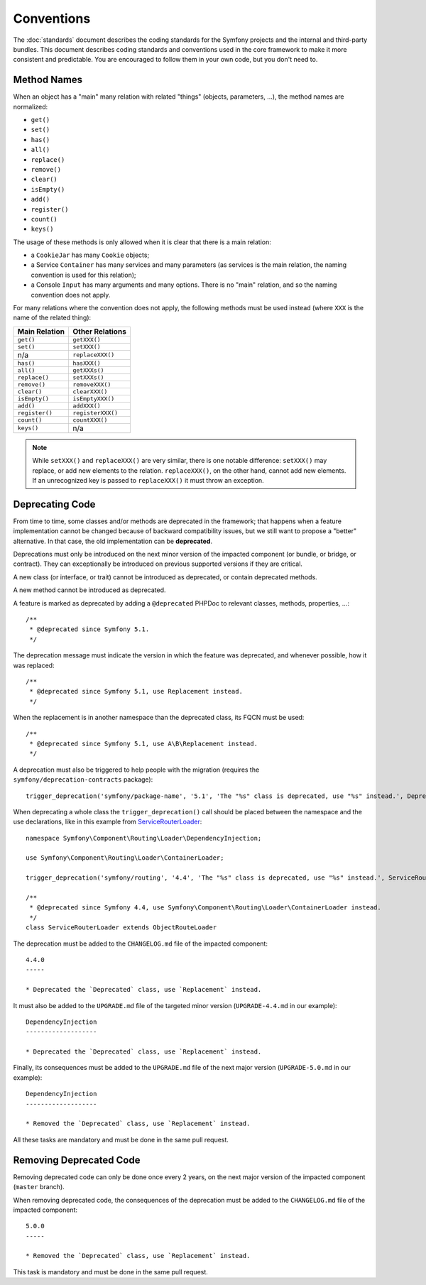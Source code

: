 Conventions
===========

The :doc:`standards` document describes the coding standards for the Symfony
projects and the internal and third-party bundles. This document describes
coding standards and conventions used in the core framework to make it more
consistent and predictable. You are encouraged to follow them in your own
code, but you don't need to.

Method Names
------------

When an object has a "main" many relation with related "things"
(objects, parameters, ...), the method names are normalized:

* ``get()``
* ``set()``
* ``has()``
* ``all()``
* ``replace()``
* ``remove()``
* ``clear()``
* ``isEmpty()``
* ``add()``
* ``register()``
* ``count()``
* ``keys()``

The usage of these methods is only allowed when it is clear that there
is a main relation:

* a ``CookieJar`` has many ``Cookie`` objects;

* a Service ``Container`` has many services and many parameters (as services
  is the main relation, the naming convention is used for this relation);

* a Console ``Input`` has many arguments and many options. There is no "main"
  relation, and so the naming convention does not apply.

For many relations where the convention does not apply, the following methods
must be used instead (where ``XXX`` is the name of the related thing):

+----------------+-------------------+
| Main Relation  | Other Relations   |
+================+===================+
| ``get()``      | ``getXXX()``      |
+----------------+-------------------+
| ``set()``      | ``setXXX()``      |
+----------------+-------------------+
| n/a            | ``replaceXXX()``  |
+----------------+-------------------+
| ``has()``      | ``hasXXX()``      |
+----------------+-------------------+
| ``all()``      | ``getXXXs()``     |
+----------------+-------------------+
| ``replace()``  | ``setXXXs()``     |
+----------------+-------------------+
| ``remove()``   | ``removeXXX()``   |
+----------------+-------------------+
| ``clear()``    | ``clearXXX()``    |
+----------------+-------------------+
| ``isEmpty()``  | ``isEmptyXXX()``  |
+----------------+-------------------+
| ``add()``      | ``addXXX()``      |
+----------------+-------------------+
| ``register()`` | ``registerXXX()`` |
+----------------+-------------------+
| ``count()``    | ``countXXX()``    |
+----------------+-------------------+
| ``keys()``     | n/a               |
+----------------+-------------------+

.. note::

    While ``setXXX()`` and ``replaceXXX()`` are very similar, there is one notable
    difference: ``setXXX()`` may replace, or add new elements to the relation.
    ``replaceXXX()``, on the other hand, cannot add new elements. If an unrecognized
    key is passed to ``replaceXXX()`` it must throw an exception.

.. _contributing-code-conventions-deprecations:

Deprecating Code
----------------

From time to time, some classes and/or methods are deprecated in the
framework; that happens when a feature implementation cannot be changed
because of backward compatibility issues, but we still want to propose a
"better" alternative. In that case, the old implementation can be **deprecated**.

Deprecations must only be introduced on the next minor version of the impacted
component (or bundle, or bridge, or contract).
They can exceptionally be introduced on previous supported versions if they are critical.

A new class (or interface, or trait) cannot be introduced as deprecated, or
contain deprecated methods.

A new method cannot be introduced as deprecated.

A feature is marked as deprecated by adding a ``@deprecated`` PHPDoc to
relevant classes, methods, properties, ...::

    /**
     * @deprecated since Symfony 5.1.
     */

The deprecation message must indicate the version in which the feature was deprecated,
and whenever possible, how it was replaced::

    /**
     * @deprecated since Symfony 5.1, use Replacement instead.
     */

When the replacement is in another namespace than the deprecated class, its FQCN must be used::

    /**
     * @deprecated since Symfony 5.1, use A\B\Replacement instead.
     */

A deprecation must also be triggered to help people with the migration
(requires the ``symfony/deprecation-contracts`` package)::

    trigger_deprecation('symfony/package-name', '5.1', 'The "%s" class is deprecated, use "%s" instead.', Deprecated::class, Replacement::class);

When deprecating a whole class the ``trigger_deprecation()`` call should be placed
between the namespace and the use declarations, like in this example from
`ServiceRouterLoader`_::

    namespace Symfony\Component\Routing\Loader\DependencyInjection;

    use Symfony\Component\Routing\Loader\ContainerLoader;

    trigger_deprecation('symfony/routing', '4.4', 'The "%s" class is deprecated, use "%s" instead.', ServiceRouterLoader::class, ContainerLoader::class);

    /**
     * @deprecated since Symfony 4.4, use Symfony\Component\Routing\Loader\ContainerLoader instead.
     */
    class ServiceRouterLoader extends ObjectRouteLoader

.. _`ServiceRouterLoader`: https://github.com/symfony/symfony/blob/4.4/src/Symfony/Component/Routing/Loader/DependencyInjection/ServiceRouterLoader.php

The deprecation must be added to the ``CHANGELOG.md`` file of the impacted component::

    4.4.0
    -----

    * Deprecated the `Deprecated` class, use `Replacement` instead.

It must also be added to the ``UPGRADE.md`` file of the targeted minor version
(``UPGRADE-4.4.md`` in our example)::

    DependencyInjection
    -------------------

    * Deprecated the `Deprecated` class, use `Replacement` instead.

Finally, its consequences must be added to the ``UPGRADE.md`` file of the next major version
(``UPGRADE-5.0.md`` in our example)::

    DependencyInjection
    -------------------

    * Removed the `Deprecated` class, use `Replacement` instead.

All these tasks are mandatory and must be done in the same pull request.

Removing Deprecated Code
------------------------

Removing deprecated code can only be done once every 2 years, on the next major version of the
impacted component (``master`` branch).

When removing deprecated code, the consequences of the deprecation must be added to the ``CHANGELOG.md`` file
of the impacted component::

    5.0.0
    -----

    * Removed the `Deprecated` class, use `Replacement` instead.

This task is mandatory and must be done in the same pull request.
